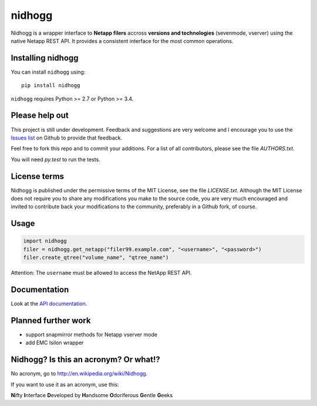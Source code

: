 =======
nidhogg
=======

.. image:: https://travis-ci.org/ifxit/nidhogg.svg?branch=master
    :target: https://travis-ci.org/ifxit/nidhogg


Nidhogg is a wrapper interface to **Netapp filers** accross **versions and technologies** (sevenmode, vserver)
using the native Netapp REST API. It provides a consistent interface for the most common operations.


Installing nidhogg
==================

You can install ``nidhogg`` using::

    pip install nidhogg

``nidhogg`` requires Python >= 2.7 or Python >= 3.4.


Please help out
===============

This project is still under development. Feedback and suggestions are
very welcome and I encourage you to use the `Issues list <http://github.com/ifxit/nidhogg/issues>`_
on Github to provide that feedback.

Feel free to fork this repo and to commit your additions. For a list
of all contributors, please see the file `AUTHORS.txt`.

You will need `py.test` to run the tests.


License terms
=============

Nidhogg is published under the permissive terms of the MIT License, see
the file `LICENSE.txt`. Although the MIT License does not
require you to share any modifications you make to the source code,
you are very much encouraged and invited to contribute back your
modifications to the community, preferably in a Github fork, of
course.


Usage
=====

.. code-block:: python

    import nidhogg
    filer = nidhogg.get_netapp("filer99.example.com", "<username>", "<password>")
    filer.create_qtree("volume_name", "qtree_name")


Attention: The ``username`` must be allowed to access the NetApp REST API.


Documentation
=============

Look at the `API documentation <https://nidhogg.readthedocs.org>`_.


Planned further work
====================

* support snapmirror methods for Netapp vserver mode
* add EMC Isilon wrapper


Nidhogg? Is this an acronym? Or what!?
======================================

No acronym, go to http://en.wikipedia.org/wiki/Nidhogg.

If you want to use it as an acronym, use this:

**N**\ ifty **I**\ nterface **D**\ eveloped by **H**\ andsome **O**\ doriferous **G**\ entle **G**\ eeks
